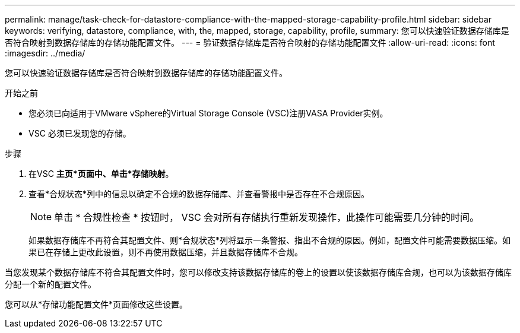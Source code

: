 ---
permalink: manage/task-check-for-datastore-compliance-with-the-mapped-storage-capability-profile.html 
sidebar: sidebar 
keywords: verifying, datastore, compliance, with, the, mapped, storage, capability, profile, 
summary: 您可以快速验证数据存储库是否符合映射到数据存储库的存储功能配置文件。 
---
= 验证数据存储库是否符合映射的存储功能配置文件
:allow-uri-read: 
:icons: font
:imagesdir: ../media/


[role="lead"]
您可以快速验证数据存储库是否符合映射到数据存储库的存储功能配置文件。

.开始之前
* 您必须已向适用于VMware vSphere的Virtual Storage Console (VSC)注册VASA Provider实例。
* VSC 必须已发现您的存储。


.步骤
. 在VSC *主页*页面中、单击*存储映射*。
. 查看*合规状态*列中的信息以确定不合规的数据存储库、并查看警报中是否存在不合规原因。
+
[NOTE]
====
单击 * 合规性检查 * 按钮时， VSC 会对所有存储执行重新发现操作，此操作可能需要几分钟的时间。

====
+
如果数据存储库不再符合其配置文件、则*合规状态*列将显示一条警报、指出不合规的原因。例如，配置文件可能需要数据压缩。如果已在存储上更改此设置，则不再使用数据压缩，并且数据存储库不合规。



当您发现某个数据存储库不符合其配置文件时，您可以修改支持该数据存储库的卷上的设置以使该数据存储库合规，也可以为该数据存储库分配一个新的配置文件。

您可以从*存储功能配置文件*页面修改这些设置。
